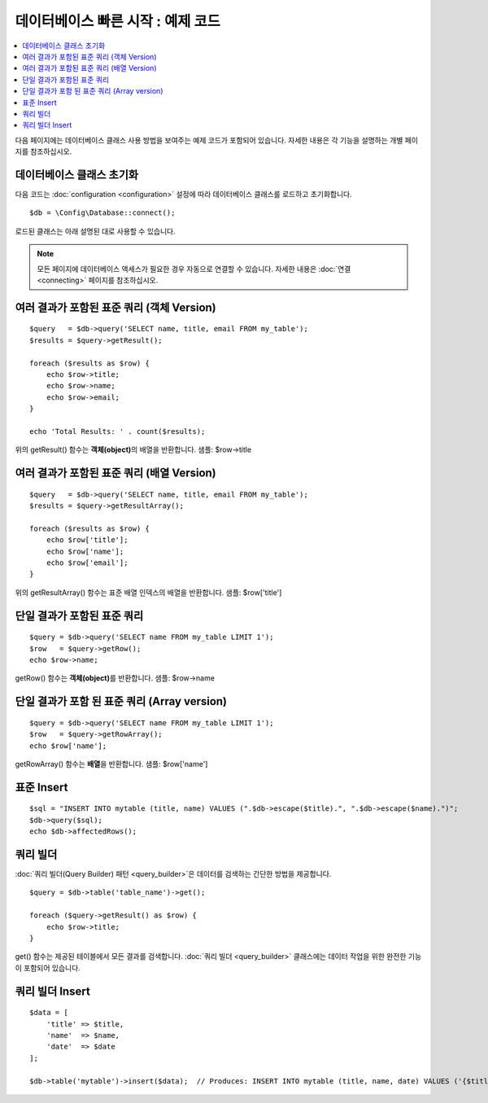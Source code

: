 #######################################
데이터베이스 빠른 시작 : 예제 코드
#######################################

.. contents::
    :local:
    :depth: 2

다음 페이지에는 데이터베이스 클래스 사용 방법을 보여주는 예제 코드가 포함되어 있습니다.
자세한 내용은 각 기능을 설명하는 개별 페이지를 참조하십시오.

데이터베이스 클래스 초기화
===============================

다음 코드는 :doc:`configuration <configuration>` 설정에 따라 데이터베이스 클래스를 로드하고 초기화합니다.

::

    $db = \Config\Database::connect();

로드된 클래스는 아래 설명된 대로 사용할 수 있습니다.

.. note:: 모든 페이지에 데이터베이스 액세스가 필요한 경우 자동으로 연결할 수 있습니다. 자세한 내용은 :doc:`연결 <connecting>` 페이지를 참조하십시오.

여러 결과가 포함된 표준 쿼리 (객체 Version)
=====================================================

::

    $query   = $db->query('SELECT name, title, email FROM my_table');
    $results = $query->getResult();

    foreach ($results as $row) {
        echo $row->title;
        echo $row->name;
        echo $row->email;
    }

    echo 'Total Results: ' . count($results);

위의 getResult() 함수는 **객체(object)**\ 의 배열을 반환합니다.
샘플: $row->title

여러 결과가 포함된 표준 쿼리 (배열 Version)
====================================================

::

    $query   = $db->query('SELECT name, title, email FROM my_table');
    $results = $query->getResultArray();

    foreach ($results as $row) {
        echo $row['title'];
        echo $row['name'];
        echo $row['email'];
    }

위의 getResultArray() 함수는 표준 배열 인덱스의 배열을 반환합니다.
샘플: $row['title']

단일 결과가 포함된 표준 쿼리
=================================

::

    $query = $db->query('SELECT name FROM my_table LIMIT 1');
    $row   = $query->getRow();
    echo $row->name;

getRow() 함수는 **객체(object)**\ 를 반환합니다.
샘플: $row->name

단일 결과가 포함 된 표준 쿼리 (Array version)
=================================================

::

    $query = $db->query('SELECT name FROM my_table LIMIT 1');
    $row   = $query->getRowArray();
    echo $row['name'];


getRowArray() 함수는 **배열**\ 을 반환합니다.
샘플: $row['name']

표준 Insert
==================

::

    $sql = "INSERT INTO mytable (title, name) VALUES (".$db->escape($title).", ".$db->escape($name).")";
    $db->query($sql);
    echo $db->affectedRows();

쿼리 빌더
===================

:doc:`쿼리 빌더(Query Builder) 패턴 <query_builder>`\ 은 데이터를 검색하는 간단한 방법을 제공합니다.

::

    $query = $db->table('table_name')->get();

    foreach ($query->getResult() as $row) {
        echo $row->title;
    }

get() 함수는 제공된 테이블에서 모든 결과를 검색합니다.
:doc:`쿼리 빌더 <query_builder>` 클래스에는 데이터 작업을 위한 완전한 기능이 포함되어 있습니다.

쿼리 빌더 Insert
====================

::

    $data = [
        'title' => $title,
        'name'  => $name,
        'date'  => $date
    ];

    $db->table('mytable')->insert($data);  // Produces: INSERT INTO mytable (title, name, date) VALUES ('{$title}', '{$name}', '{$date}')
